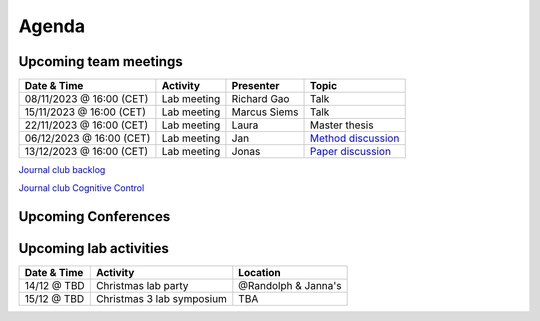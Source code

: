 Agenda
=====

.. _team-meetings:

Upcoming team meetings
------------

.. list-table::
  :widths: auto
  :header-rows: 1

  * - Date & Time
    - Activity
    - Presenter
    - Topic
  * - 08/11/2023 @ 16:00 (CET)
    - Lab meeting
    - Richard Gao
    - Talk
  * - 15/11/2023 @ 16:00 (CET)
    - Lab meeting
    - Marcus Siems
    - Talk
  * - 22/11/2023 @ 16:00 (CET)
    - Lab meeting
    - Laura
    - Master thesis 
  * - 06/12/2023 @ 16:00 (CET)
    - Lab meeting
    - Jan
    - `Method discussion <https://www.sciencedirect.com/science/article/pii/S1053811914005783>`_
  * - 13/12/2023 @ 16:00 (CET)
    - Lab meeting
    - Jonas
    - `Paper discussion <https://www.nature.com/articles/s41593-018-0335-6>`_



`Journal club backlog <https://docs.google.com/document/d/1bJqVSzknrPOcIwVknGQa5QZWWZV_vq9BLMu3w0eH9Jg/edit#>`_

`Journal club Cognitive Control <https://docs.google.com/spreadsheets/d/1B9n23_qTfBtQ9n9nmRXl3Ic2LAWvSwcMFDy4bFNXoZ0/edit#gid=0>`_

.. _conferences:

Upcoming Conferences
------------

.. list-table::
  :widths: auto
  :header-rows: 1

  * - Dates
    - Conference
    - Location
    - Abstract
    - Registration
  * - 29/11 - 01/12/2023
    - `BrainModes 2023 <https://www.eusnn.eu/brainmodes23>`_
	- Hamburg
	- NA
	- 06/11/2023
  * - 11-15/11/2023
    - `SfN 2023 <https://www.sfn.org/>`_
    - Washington, D.C.
    - `14/06/2023 @ 5 p.m. <https://www.sfn.org/meetings/neuroscience-2023/call-for-abstracts>`_
    - `18/07-02/10/2023 <https://www.sfn.org/meetings/neuroscience-2023/registration/registration-fees>`_
  * - 03-08/03/2024
    - `GRC Sleep Regulation and Function <https://www.grc.org/sleep-regulation-and-function-conference/2024/>`_
    - Galveston, TX, USA
    - 04/02/2024
    - 04/02/2024
  * - 29/05-01/06/2024
    - `PUG 2024 <https://www.pug2024.de/>`_
    - Hamburg, DE
    - `TBA <https://www.pug2024.de/anmeldung.html>`_
    - `TBA <https://www.pug2024.de/anmeldung.html>`_
  * - 25-29/06/2024
    - `FENS 2024 <https://fensforum.org/>`_
    - Vienna, AT
    - Opens 29/11/2023
    - Opens 29/11/2023
  * - 24-27/09/2024
    - `ESRS 2024 <https://esrs.eu/sleep-congress/>`_
    - Seville, ES
    - TBA
    - TBA
  * - ##-##/##/2025
    - `ICON 2025 <https://twitter.com/ICON2020FIN/status/1528327737148166144>`_
    - TBA, PT
    - Pending
    - Pending


.. _lab-activities:

Upcoming lab activities
------------

.. list-table::
  :widths: auto
  :header-rows: 1

  * - Date & Time
    - Activity
    - Location
  * - 14/12 @ TBD
    - Christmas lab party
    - @Randolph & Janna's
  * - 15/12 @ TBD
    - Christmas 3 lab symposium
    - TBA
